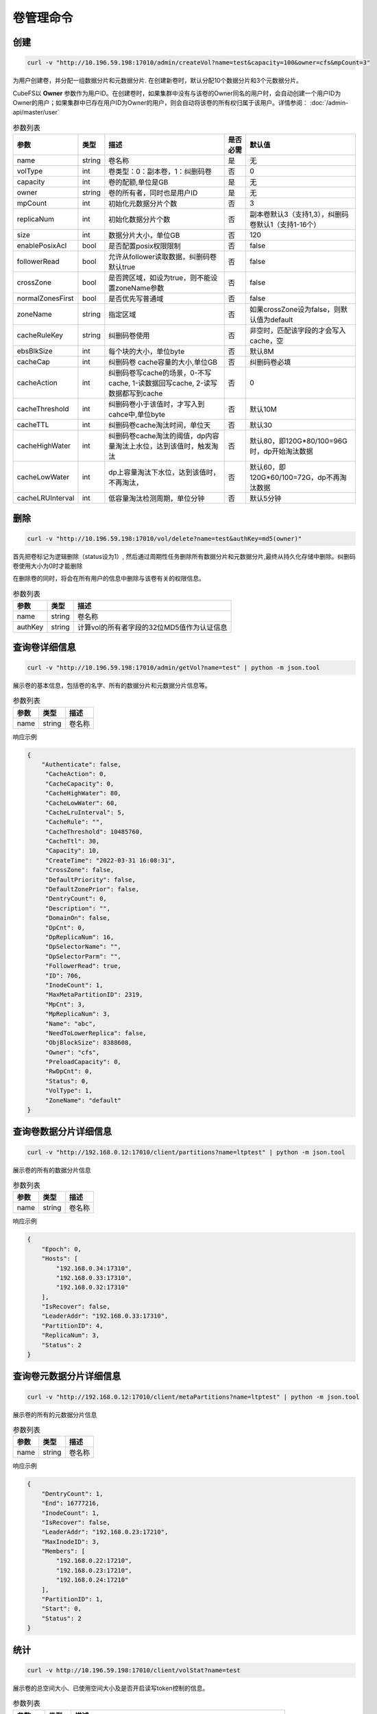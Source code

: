 卷管理命令
===================

创建
----------

.. code-block:: bash

   curl -v "http://10.196.59.198:17010/admin/createVol?name=test&capacity=100&owner=cfs&mpCount=3"


为用户创建卷，并分配一组数据分片和元数据分片. 在创建新卷时，默认分配10个数据分片和3个元数据分片。

CubeFS以 **Owner** 参数作为用户ID。在创建卷时，如果集群中没有与该卷的Owner同名的用户时，会自动创建一个用户ID为Owner的用户；如果集群中已存在用户ID为Owner的用户，则会自动将该卷的所有权归属于该用户。详情参阅： :doc:`/admin-api/master/user`

.. csv-table:: 参数列表
   :header: "参数", "类型", "描述", "是否必需", "默认值"

   "name", "string", "卷名称", "是", "无"
   "volType", "int", "卷类型：0：副本卷，1：纠删码卷", "否", "0"
   "capacity", "int", "卷的配额,单位是GB", "是", "无"
   "owner", "string", "卷的所有者，同时也是用户ID", "是", "无"
   "mpCount", "int", "初始化元数据分片个数", "否", "3"
   "replicaNum", "int", "初始化数据分片个数", "否", "副本卷默认3（支持1,3），纠删码卷默认1（支持1-16个）"
   "size", "int", "数据分片大小，单位GB", "否", "120"
   "enablePosixAcl", "bool", "是否配置posix权限限制", "否", "false"
   "followerRead", "bool", "允许从follower读取数据，纠删码卷默认true", "否", "false"
   "crossZone", "bool", "是否跨区域，如设为true，则不能设置zoneName参数", "否", "false"
   "normalZonesFirst", "bool", "是否优先写普通域", "否", "false"
   "zoneName", "string", "指定区域", "否", "如果crossZone设为false，则默认值为default"
   "cacheRuleKey", "string", "纠删码卷使用", "否", "非空时，匹配该字段的才会写入cache，空"
   "ebsBlkSize", "int", "每个块的大小，单位byte", "否", "默认8M"
   "cacheCap", "int", "纠删码卷 cache容量的大小,单位GB", "否", "纠删码卷必填"
   "cacheAction", "int", "纠删码卷写cache的场景，0-不写cache, 1-读数据回写cache, 2-读写数据都写到cache", "否", "0"
   "cacheThreshold", "int", "纠删码卷小于该值时，才写入到cahce中,单位byte", "否", "默认10M"
   "cacheTTL", "int", "纠删码卷cache淘汰时间，单位天", "否", "默认30"
   "cacheHighWater", "int", "纠删码卷cache淘汰的阈值，dp内容量淘汰上水位，达到该值时，触发淘汰", "否", "默认80，即120G*80/100=96G时，dp开始淘汰数据"
   "cacheLowWater", "int", "dp上容量淘汰下水位，达到该值时，不再淘汰，", "否", "默认60，即120G*60/100=72G，dp不再淘汰数据"
   "cacheLRUInterval", "int", "低容量淘汰检测周期，单位分钟", "否", "默认5分钟"

删除
-------------

.. code-block:: bash

   curl -v "http://10.196.59.198:17010/vol/delete?name=test&authKey=md5(owner)"


首先把卷标记为逻辑删除（status设为1）, 然后通过周期性任务删除所有数据分片和元数据分片,最终从持久化存储中删除。纠删码卷使用大小为0时才能删除

在删除卷的同时，将会在所有用户的信息中删除与该卷有关的权限信息。

.. csv-table:: 参数列表
   :header: "参数", "类型", "描述"

   "name", "string", "卷名称"
   "authKey", "string", "计算vol的所有者字段的32位MD5值作为认证信息"


查询卷详细信息
---------

.. code-block:: bash

   curl -v "http://10.196.59.198:17010/admin/getVol?name=test" | python -m json.tool


展示卷的基本信息，包括卷的名字、所有的数据分片和元数据分片信息等。

.. csv-table:: 参数列表
   :header: "参数", "类型", "描述"

   "name", "string", "卷名称"

响应示例

.. code-block:: json

   {
       "Authenticate": false,
        "CacheAction": 0,
        "CacheCapacity": 0,
        "CacheHighWater": 80,
        "CacheLowWater": 60,
        "CacheLruInterval": 5,
        "CacheRule": "",
        "CacheThreshold": 10485760,
        "CacheTtl": 30,
        "Capacity": 10,
        "CreateTime": "2022-03-31 16:08:31",
        "CrossZone": false,
        "DefaultPriority": false,
        "DefaultZonePrior": false,
        "DentryCount": 0,
        "Description": "",
        "DomainOn": false,
        "DpCnt": 0,
        "DpReplicaNum": 16,
        "DpSelectorName": "",
        "DpSelectorParm": "",
        "FollowerRead": true,
        "ID": 706,
        "InodeCount": 1,
        "MaxMetaPartitionID": 2319,
        "MpCnt": 3,
        "MpReplicaNum": 3,
        "Name": "abc",
        "NeedToLowerReplica": false,
        "ObjBlockSize": 8388608,
        "Owner": "cfs",
        "PreloadCapacity": 0,
        "RwDpCnt": 0,
        "Status": 0,
        "VolType": 1,
        "ZoneName": "default"
   }

查询卷数据分片详细信息
---------

.. code-block:: bash

   curl -v "http://192.168.0.12:17010/client/partitions?name=ltptest" | python -m json.tool


展示卷的所有的数据分片信息

.. csv-table:: 参数列表
   :header: "参数", "类型", "描述"

   "name", "string", "卷名称"

响应示例

.. code-block:: json

   {
       "Epoch": 0,
       "Hosts": [
           "192.168.0.34:17310",
           "192.168.0.33:17310",
           "192.168.0.32:17310"
       ],
       "IsRecover": false,
       "LeaderAddr": "192.168.0.33:17310",
       "PartitionID": 4,
       "ReplicaNum": 3,
       "Status": 2
   }


查询卷元数据分片详细信息
---------

.. code-block:: bash

   curl -v "http://192.168.0.12:17010/client/metaPartitions?name=ltptest" | python -m json.tool


展示卷的所有的元数据分片信息

.. csv-table:: 参数列表
   :header: "参数", "类型", "描述"

   "name", "string", "卷名称"

响应示例

.. code-block:: json

   {
       "DentryCount": 1,
       "End": 16777216,
       "InodeCount": 1,
       "IsRecover": false,
       "LeaderAddr": "192.168.0.23:17210",
       "MaxInodeID": 3,
       "Members": [
           "192.168.0.22:17210",
           "192.168.0.23:17210",
           "192.168.0.24:17210"
       ],
       "PartitionID": 1,
       "Start": 0,
       "Status": 2
   }


统计
-------

.. code-block:: bash

   curl -v http://10.196.59.198:17010/client/volStat?name=test


展示卷的总空间大小、已使用空间大小及是否开启读写token控制的信息。

.. csv-table:: 参数列表
   :header: "参数", "类型", "描述"

   "name", "string", "卷名称"
   "version", "int", "卷版本，0：副本卷， 1：ec-卷，默认0-副本卷，访问纠删码卷必填"

响应示例

.. code-block:: json

   {
       "CacheTotalSize": 0,
       "CacheUsedRatio": "",
       "CacheUsedSize": 0,
       "EnableToken": false,
       "InodeCount": 1,
       "Name": "abc-test",
       "TotalSize": 10737418240,
       "UsedRatio": "0.00",
       "UsedSize": 0
   }



更新
----------

.. code-block:: bash

   curl -v "http://10.196.59.198:17010/vol/update?name=test&capacity=100&authKey=md5(owner)"

增加卷的配额，也可调整其它相关参数。

.. csv-table:: 参数列表
   :header: "参数", "类型", "描述", "是否必需"

   "name", "string", "卷名称", "是"
   "description", "string", "卷描述信息", "否"
   "authKey", "string", "计算vol的所有者字段的32位MD5值作为认证信息", "是"
   "capacity", "int", "更新卷的datanode容量，单位G, 副本卷不能小于已使用容量", "否"
   "zoneName", "string", "更新后所在区域，若不设置将被更新至default区域", "是"
   "followerRead", "bool", "允许从follower读取数据", "否"
   "enablePosixAcl", "bool", "是否配置posix权限限制", "否", "false"
   "emptyCacheRule", "string", "是否置空cacheRule", "否", "默认为false, true代表设置cacheRule=''"
   "cacheRuleKey", "string", "缓存规则,纠删码卷使用，满足对应规则的才缓存", "否", "默认为空，不限制"
   "ebsBlkSize", "int", "纠删码卷的每个块的大小", "否", "默认8M"
   "cacheCap", "int", "纠删码卷使用二级cache时，cache的容量大小", "否", "0"
   "cacheAction", "int", "纠删码卷使用，0：不写cache, 1-读数据写cache, 2-读写数据都写到cache", "否", "默认0"
   "cacheThreshold", "int", "缓存文件大小限制，纠删码卷小于该值时，才会写到cache当中", "否", "默认10M"
   "cacheTTL", "int", "缓存过期时间，单位天", "否", "默认30天"
   "cacheHighWater", "int", "淘汰高水位", "否", "默认80, 即80%时，触发淘汰"
   "cacheLowWater", "int", "缓存淘汰低水位", "否", "默认40, 每次淘汰到40%停止淘汰"
   "cacheLRUInterval", "int", "缓存检测周期，单位分钟", "否", "默认5分钟"


获取卷列表
----------

.. code-block:: bash

   curl -v "http://10.196.59.198:17010/vol/list?keywords=test"

获取全部卷的列表信息，可按关键字过滤。

.. csv-table:: 参数列表
   :header: "参数", "类型", "描述", "是否必需"

   "keywords", "string", "获取卷名包含此关键字的卷信息", "否"

响应示例

.. code-block:: json

    [
       {
           "Name": "test1",
           "Owner": "cfs",
           "CreateTime": 0,
           "Status": 0,
           "TotalSize": 155515112832780000,
           "UsedSize": 155515112832780000
       },
       {
           "Name": "test2",
           "Owner": "cfs",
           "CreateTime": 0,
           "Status": 0,
           "TotalSize": 155515112832780000,
           "UsedSize": 155515112832780000
       }
    ]


扩容
----------

.. code-block:: bash

   curl -v "http://10.196.59.198:17010/vol/expand?name=test&capacity=100&authKey=md5(owner) "

对指定卷进行扩容到指定容量

.. csv-table:: 参数列表
   :header: "参数", "类型", "描述", "是否必需"

   "name", "string", "卷名称", "是"
   "authKey", "string", "计算vol的所有者字段的32位MD5值作为认证信息", "是"
   "capacity", "int", "扩充后卷的配额,单位是GB", "是"


缩容
----------

.. code-block:: bash

   curl -v "http://10.196.59.198:17010/vol/shrink?name=test&capacity=100&authKey=md5(owner) "

对指定卷进行缩小到指定容量

.. csv-table:: 参数列表
   :header: "参数", "类型", "描述", "是否必需"

   "name", "string", "卷名称", "是"
   "authKey", "string", "计算vol的所有者字段的32位MD5值作为认证信息", "是"
   "capacity", "int", "压缩后卷的配额,单位是GB", "是"


两副本
----------

主要事项
^^^^^^^^^^^^^^^^^^^^^^^^^^^^^^

两个副本可以正常支持修改和写入（使用其他dp及其范围）

1. 支持已创建的3副本卷设置2副本，并在创建新dp生效，但不包括老的dp。
2. 两副本卷有一个副本崩溃然后没有leader的情况下，使用raftForceDel参数删除异常副本。

异常场景处理
^^^^^^^^^^^^^^^^^^^^^^^^^^^^^^

例如存在一个dp，有两个副本A、B

- 两副本迁移的异常场景

迁移目标是C，我们实现的过程是先添加副本C，然后删除源A，迁移过程B crash

解决方式：如果B crash了，raft不可用，先删除B，等待迁移完成，删除A，再添加一个副本

- 正常运营过程某一个副本crash，例如B

没有leader，根据raft规则两副本不能删除B的，因为需要需要先commit 然后apply，但commit的条件是大多数存活。
 
解决方式:
   - 新命令
   强制删除B  /dataReplica/delete?....force=true。raft支持新接口del replcia直接不使用raft log commit（先备份dp数据）

   - datanode 将检查副本数（volume 和 dp 必须都是 2 个副本，以防使用不挡）和 force字段。

命令行
^^^^^^^^^^^^^^^^^^^^^^^^^^^^^^

1. 两副本卷的创建

 .. code-block:: bash

      curl -v "http://192.168.0.11:17010/admin/createVol?name=2replica&capacity=100&owner=cfs&mpCount=3&replicaNum=2&followerRead=true"

2. 原有三副本卷降为两副本

- 存量的数据只读（建议批量脚本执行）

 .. code-block:: bash

      curl -v "http://192.168.0.13:17010/admin/setDpRdOnly?id=**&rdOnly=true

- 更新卷副本数量，更新后3副本分区会异步降低为2副本

 .. code-block:: bash

      curl -v "http://192.168.0.13:17010/vol/update?name=ltptest&replicaNum=2&followerRead=true&authKey=0e20229116d5a9a4a9e876806b514a85"

3. 强制删除(无leader情况下使用，注意：确定删除副本已经不可用)

 .. code-block:: bash

      curl "10.86.180.77:17010/dataReplica/delete?raftForceDel=true&addr=10.33.64.33:17310&id=47128"  

流控
----------

主要事项
^^^^^^^^^^^^^^^^^^^^^^^^^^^^^^

1. 考虑到不区分volume的存储组件，在client端做volume限流

2. 分布式场景，需要中心控制client端流量，master做中心，保证iops，不增加额外流控server，可以减少运维压力

3. client采用幂函数控制流量增长，在流量在资源充足的场景下，可以快速增长

4. 保证volume整体流量调控下平稳

5. master可以均衡客户端流量，根据客户端请求情况自适应调节

配置项
^^^^^^^^^^^^^^^^^^^^^^^^^^^^^^

无配置项，通过url命令设置

QOS流控参数字段及接口
^^^^^^^^^^^^^^^^^^^^^^^^^^^^^^

- 创建卷时启用QOS：

.. code-block:: bash

   curl -v "http://192.168.0.11:17010/admin/createVol?name=volName&capacity=100&owner=cfs&qosEnable=true&flowWKey=10000"

   启用qos，写流量设置为10000MB

- 获取卷的流量情况：

.. code-block:: bash

   curl  "http://192.168.0.11:17010/qos/getStatus?name=ltptest"

- 获取客户端数据：

.. code-block:: bash

   curl  "http://192.168.0.11:17010/qos/getClientsInfo?name=ltptest”

- 更新服务端参数，关闭、启用流控，调节读写流量值：

.. code-block:: bash

   curl  "http://192.168.0.11:17010/qos/update?name=ltptest&qosEnable=true&flowWKey=100000"|jq

涉及字段包括：
FlowWKey                = "flowWKey"   //写（卷）
FlowRKey                = "flowRKey"     //读（卷）   

一些系统参数说明
^^^^^^^^^^^^^^^^^^^^^^^^^^^^^^

1. 默认单位

无论是client端还是datanode端，目前流量都是MB为单位
 
2. 最低参数流量和io，作用于datanode和volume的设置，如果设置值，则需要

MinFlowLimit    = 100 * util.MB

MinIoLimit      = 100

否则报错
 
3. 如果没有设置流量值，但启用限流，则使用默认值（Byte）

defaultIopsRLimit                     uint64 = 1 << 16

defaultIopsWLimit                     uint64 = 1 << 16

defaultFlowWLimit                     uint64 = 1 << 35

defaultFlowRLimit                     uint64 = 1 << 35


client和master通信
^^^^^^^^^^^^^^^^^^^^^^^^^^^^^^

1. client长时间收不到master的流量控制日志会warn出来

2. client和master无法不通讯，会维持原有流量限制，也会warn出来

3.流量长时间为0则不会主动请求master流量，不上报给master，减少通信请求。master会清理长时间不上报客户端信息。

冷卷
^^^^^^^^^^^^^^^^^^^^^^^^^^^^^^

1. 读一级缓存不算作流量

2. cache写不计入写流量控制

3. 其他都算作流量